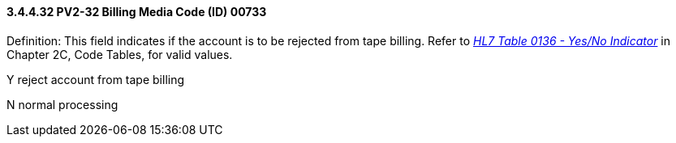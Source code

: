 ==== *3.4.4.32* PV2-32 Billing Media Code (ID) 00733

Definition: This field indicates if the account is to be rejected from tape billing. Refer to file:///E:\V2\v2.9%20final%20Nov%20from%20Frank\V29_CH02C_Tables.docx#HL70136[_HL7 Table 0136 - Yes/No Indicator_] in Chapter 2C, Code Tables, for valid values.

Y reject account from tape billing

N normal processing

